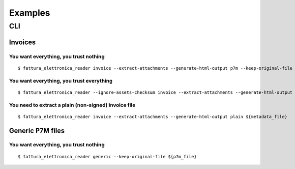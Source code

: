 Examples
========

CLI
---

Invoices
````````

You want everything, you trust nothing
~~~~~~~~~~~~~~~~~~~~~~~~~~~~~~~~~~~~~~


::


    $ fattura_elettronica_reader invoice --extract-attachments --generate-html-output p7m --keep-original-file ${metadata_file}


You want everything, you trust everything
~~~~~~~~~~~~~~~~~~~~~~~~~~~~~~~~~~~~~~~~~


::


    $ fattura_elettronica_reader --ignore-assets-checksum invoice --extract-attachments --generate-html-output p7m --keep-original-file --ignore-signature-check --ignore-signers-certificate-check ${metadata_file}


You need to extract a plain (non-signed) invoice file
~~~~~~~~~~~~~~~~~~~~~~~~~~~~~~~~~~~~~~~~~~~~~~~~~~~~~


::


    $ fattura_elettronica_reader invoice --extract-attachments --generate-html-output plain ${metadata_file}


Generic P7M files
`````````````````

You want everything, you trust nothing
~~~~~~~~~~~~~~~~~~~~~~~~~~~~~~~~~~~~~~

::


    $ fattura_elettronica_reader generic --keep-original-file ${p7m_file}
